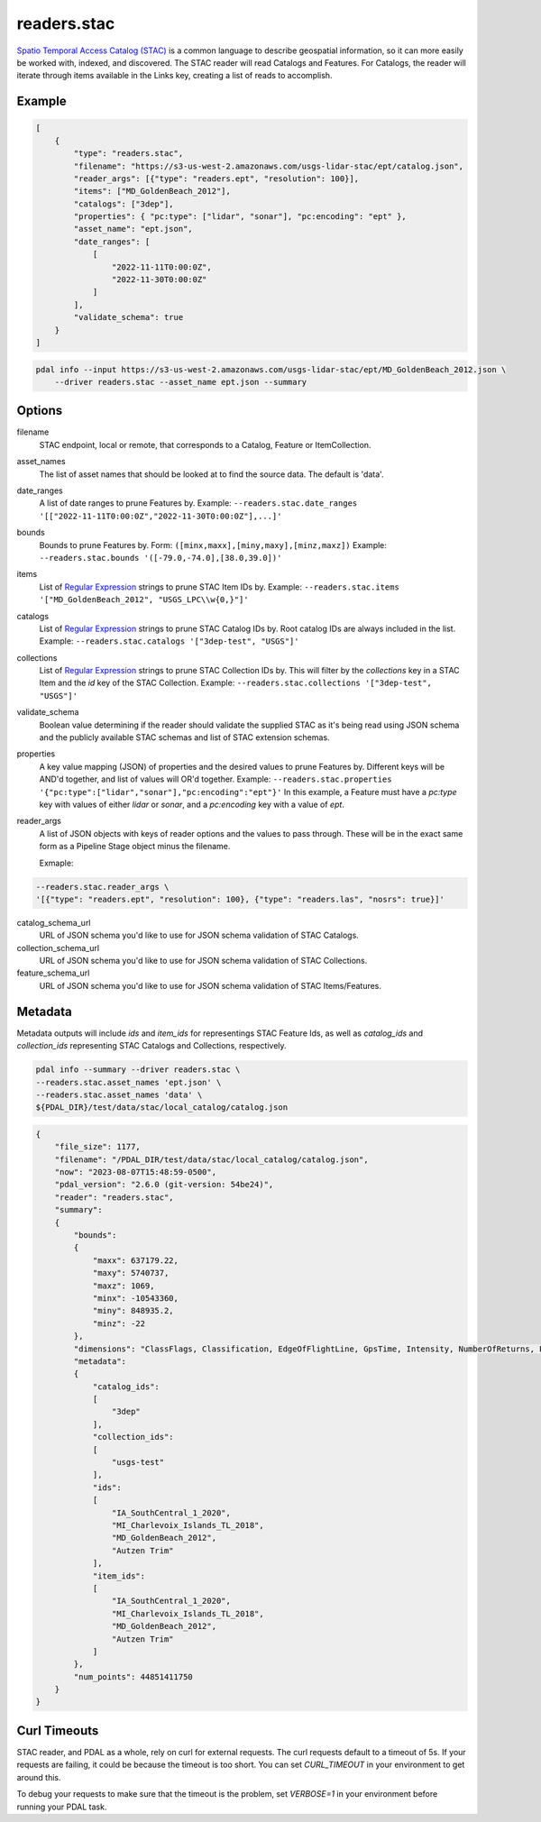 .. _readers.stac:

readers.stac
============

`Spatio Temporal Access Catalog (STAC)`_ is a common language to describe geospatial
information, so it can more easily be worked with, indexed, and discovered. The STAC
reader will read Catalogs and Features. For Catalogs, the reader will iterate through
items available in the Links key, creating a list of reads to accomplish.

.. embed::

Example
--------------------------------------------------------------------------------

.. code-block:: json

    [
        {
            "type": "readers.stac",
            "filename": "https://s3-us-west-2.amazonaws.com/usgs-lidar-stac/ept/catalog.json",
            "reader_args": [{"type": "readers.ept", "resolution": 100}],
            "items": ["MD_GoldenBeach_2012"],
            "catalogs": ["3dep"],
            "properties": { "pc:type": ["lidar", "sonar"], "pc:encoding": "ept" },
            "asset_name": "ept.json",
            "date_ranges": [
                [
                    "2022-11-11T0:00:0Z",
                    "2022-11-30T0:00:0Z"
                ]
            ],
            "validate_schema": true
        }
    ]

.. code-block:: bash

    pdal info --input https://s3-us-west-2.amazonaws.com/usgs-lidar-stac/ept/MD_GoldenBeach_2012.json \
        --driver readers.stac --asset_name ept.json --summary

Options
--------------------------------------------------------------------------------
filename
    STAC endpoint, local or remote, that corresponds to a Catalog, Feature or ItemCollection.

asset_names
    The list of asset names that should be looked at to find the source data.
    The default is 'data'.

date_ranges
    A list of date ranges to prune Features by.
    Example: ``--readers.stac.date_ranges '[["2022-11-11T0:00:0Z","2022-11-30T0:00:0Z"],...]'``

bounds
    Bounds to prune Features by.
    Form: ``([minx,maxx],[miny,maxy],[minz,maxz])``
    Example: ``--readers.stac.bounds '([-79.0,-74.0],[38.0,39.0])'``

items
    List of `Regular Expression`_ strings to prune STAC Item IDs by.
    Example: ``--readers.stac.items '["MD_GoldenBeach_2012", "USGS_LPC\\w{0,}"]'``

catalogs
    List of `Regular Expression`_ strings to prune STAC Catalog IDs by.
    Root catalog IDs are always included in the list.
    Example: ``--readers.stac.catalogs '["3dep-test", "USGS"]'``

collections
    List of `Regular Expression`_ strings to prune STAC Collection IDs by.
    This will filter by the `collections` key in a STAC Item and the `id` key
    of the STAC Collection.
    Example: ``--readers.stac.collections '["3dep-test", "USGS"]'``

validate_schema
    Boolean value determining if the reader should validate the supplied STAC as
    it's being read using JSON schema and the publicly available STAC schemas and
    list of STAC extension schemas.

properties
    A key value mapping (JSON) of properties and the desired values to prune
    Features by. Different keys will be AND'd together, and list of values will
    OR'd together.
    Example: ``--readers.stac.properties '{"pc:type":["lidar","sonar"],"pc:encoding":"ept"}'``
    In this example, a Feature must have a `pc:type` key with values of either
    `lidar` or `sonar`, and a `pc:encoding` key with a value of `ept`.

reader_args
    A list of JSON objects with keys of reader options and the values to pass through.
    These will be in the exact same form as a Pipeline Stage object minus the filename.

    Exmaple:

.. code-block:: bash

    --readers.stac.reader_args \
    '[{"type": "readers.ept", "resolution": 100}, {"type": "readers.las", "nosrs": true}]'


catalog_schema_url
    URL of JSON schema you'd like to use for JSON schema validation of STAC Catalogs.

collection_schema_url
    URL of JSON schema you'd like to use for JSON schema validation of STAC Collections.

feature_schema_url
    URL of JSON schema you'd like to use for JSON schema validation of STAC Items/Features.

Metadata
--------------------------------------------------------------------------------
Metadata outputs will include `ids` and `item_ids` for representings STAC Feature Ids,
as well as `catalog_ids` and `collection_ids` representing STAC Catalogs and Collections,
respectively.

.. code-block:: bash

    pdal info --summary --driver readers.stac \
    --readers.stac.asset_names 'ept.json' \
    --readers.stac.asset_names 'data' \
    ${PDAL_DIR}/test/data/stac/local_catalog/catalog.json

.. code-block:: json

    {
        "file_size": 1177,
        "filename": "/PDAL_DIR/test/data/stac/local_catalog/catalog.json",
        "now": "2023-08-07T15:48:59-0500",
        "pdal_version": "2.6.0 (git-version: 54be24)",
        "reader": "readers.stac",
        "summary":
        {
            "bounds":
            {
                "maxx": 637179.22,
                "maxy": 5740737,
                "maxz": 1069,
                "minx": -10543360,
                "miny": 848935.2,
                "minz": -22
            },
            "dimensions": "ClassFlags, Classification, EdgeOfFlightLine, GpsTime, Intensity, NumberOfReturns, PointSourceId, ReturnNumber, ScanAngleRank, ScanChannel, ScanDirectionFlag, UserData, X, Y, Z, OriginId, Red, Green, Blue",
            "metadata":
            {
                "catalog_ids":
                [
                    "3dep"
                ],
                "collection_ids":
                [
                    "usgs-test"
                ],
                "ids":
                [
                    "IA_SouthCentral_1_2020",
                    "MI_Charlevoix_Islands_TL_2018",
                    "MD_GoldenBeach_2012",
                    "Autzen Trim"
                ],
                "item_ids":
                [
                    "IA_SouthCentral_1_2020",
                    "MI_Charlevoix_Islands_TL_2018",
                    "MD_GoldenBeach_2012",
                    "Autzen Trim"
                ]
            },
            "num_points": 44851411750
        }
    }

Curl Timeouts
--------------------------------------------------------------------------------
STAC reader, and PDAL as a whole, rely on curl for external requests. The curl
requests default to a timeout of 5s. If your requests are failing, it could be
because the timeout is too short. You can set `CURL_TIMEOUT` in your environment
to get around this.

To debug your requests to make sure that the timeout is the problem, set `VERBOSE=1`
in your environment before running your PDAL task.

.. code-block:: bash
    VERBOSE=1 CURL_TIMEOUT=30 \
    pdal info --summary --driver readers.stac \
    --readers.stac.asset_names 'ept.json' \
    --readers.stac.asset_names 'data' \
    ${PDAL_DIR}/test/data/stac/local_catalog/catalog.json


.. _Spatio Temporal Access Catalog (STAC): https://stacspec.org/en
.. _Regular Expression: https://en.cppreference.com/w/cpp/regex
